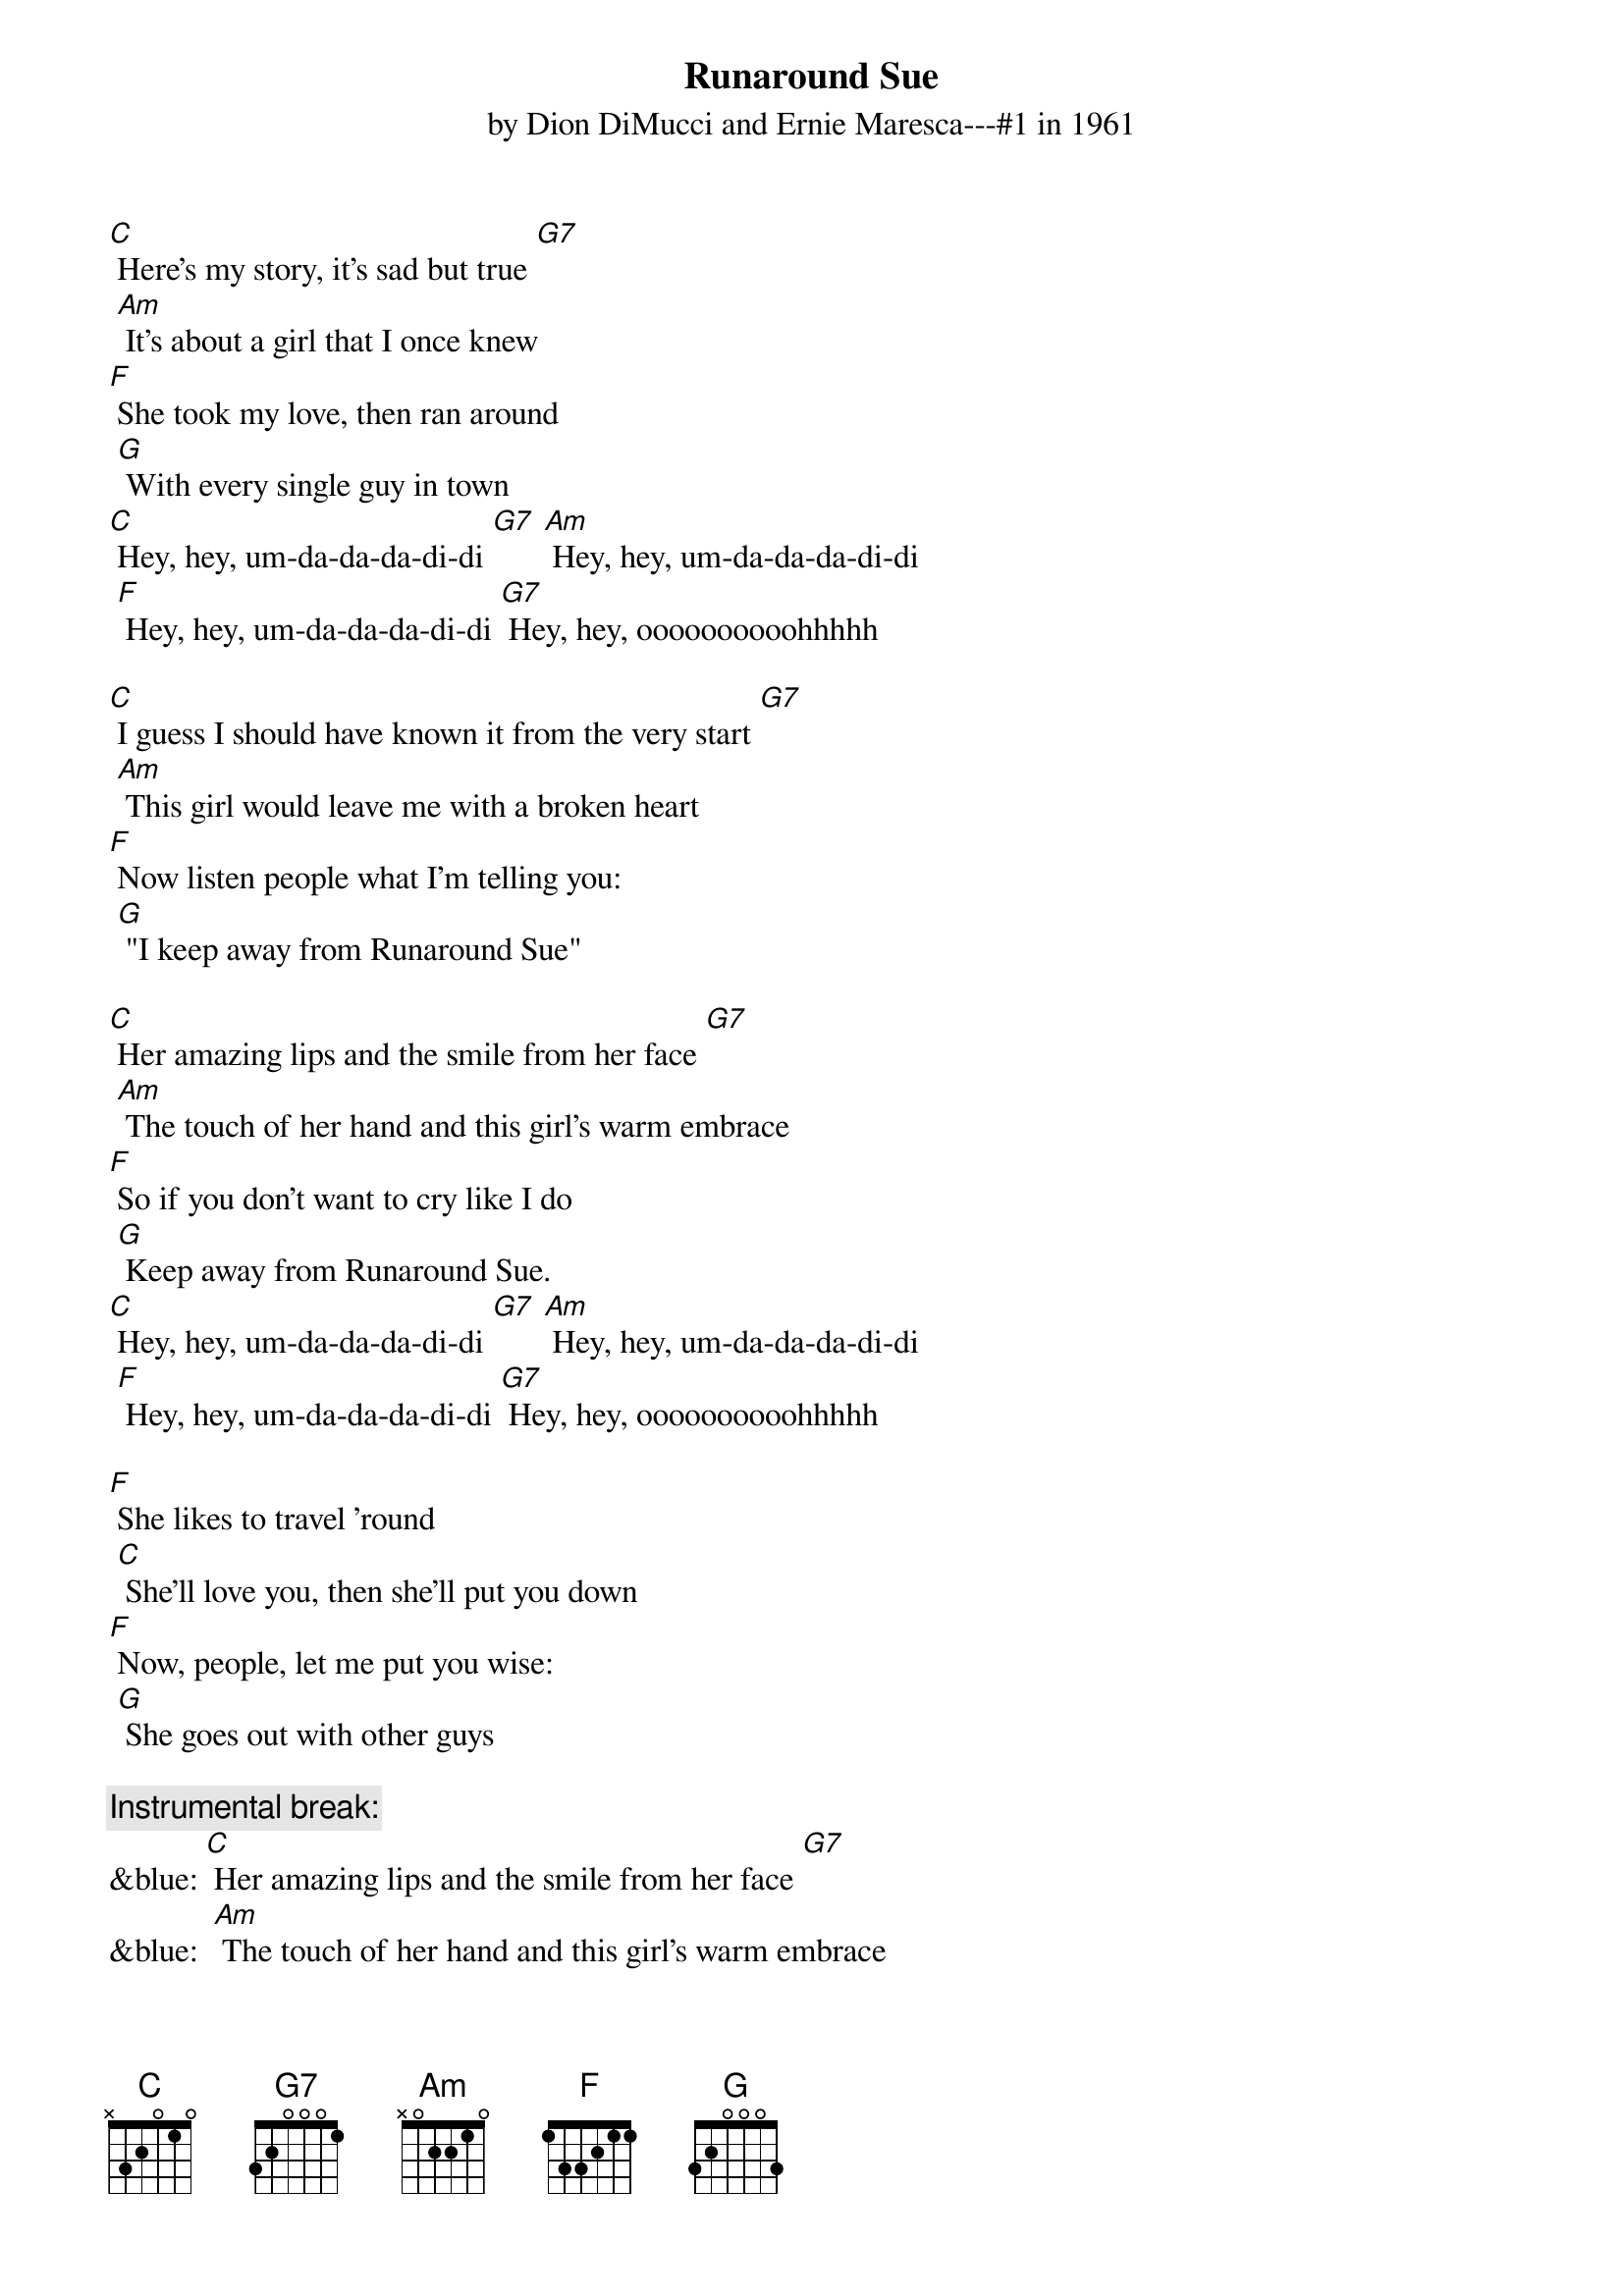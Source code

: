 {t: Runaround Sue }
{st: by Dion DiMucci and Ernie Maresca---#1 in 1961}

[C] Here's my story, it's sad but true [G7]
	[Am] It's about a girl that I once knew
[F] She took my love, then ran around
	[G] With every single guy in town
[C] Hey, hey, um-da-da-da-di-di [G7] [Am] Hey, hey, um-da-da-da-di-di
	[F] Hey, hey, um-da-da-da-di-di [G7] Hey, hey, oooooooooohhhhh

[C] I guess I should have known it from the very start [G7]
	[Am] This girl would leave me with a broken heart
[F] Now listen people what I'm telling you:
	[G] "I keep away from Runaround Sue"

[C] Her amazing lips and the smile from her face [G7]
	[Am] The touch of her hand and this girl's warm embrace
[F] So if you don't want to cry like I do
	[G] Keep away from Runaround Sue.
[C] Hey, hey, um-da-da-da-di-di [G7] [Am] Hey, hey, um-da-da-da-di-di
	[F] Hey, hey, um-da-da-da-di-di [G7] Hey, hey, oooooooooohhhhh

[F] She likes to travel ’round
	[C] She'll love you, then she'll put you down
[F] Now, people, let me put you wise:
	[G] She goes out with other guys

{c: Instrumental break:}
&blue: [C] Her amazing lips and the smile from her face [G7]
&blue: 	[Am] The touch of her hand and this girl's warm embrace
&blue: [F] So if you don't want to cry like I do
&blue: 	[G] Keep away from Runaround Sue.
&blue: [C] Hey, hey, um-da-da-da-di-di [G7] [Am] Hey, hey, um-da-da-da-di-di
&blue: 	[F] Hey, hey, um-da-da-da-di-di [G7] Hey, hey, oooooooooohhhhh

[C] And the moral of the story from the guy who knows [G7]
	[Am] I've been in love and my love still grows
[F] Ask any fool that she ever knew—
	[G] They'll say: “Keep away from Runaround Sue.”
[C] Hey, hey, um-da-da-da-di-di [G7] [Am] Hey, hey, um-da-da-da-di-di
	[F] Hey, hey, um-da-da-da-di-di [G7] Hey, hey, oooooooooohhhhh

[F] She likes to travel ’round
	[C] She'll love you, then she'll put you down
[F] Now, people let me put you wise
	[G] She goes out with other guys

[C] And the moral of the story from the guy who knows [G7]
	[Am] I've been in love and my love still grows
[F] Ask any fool that she ever knew
	[G] they'll say: “Keep away from Runaround Sue.”
[C] Hey, hey, um-da-da-da-di-di [G7] [Am] Hey, hey, um-da-da-da-di-di
	[F] Hey, hey, um-da-da-da-di-di [G7] Hey, hey, oooooooooohhhhh

